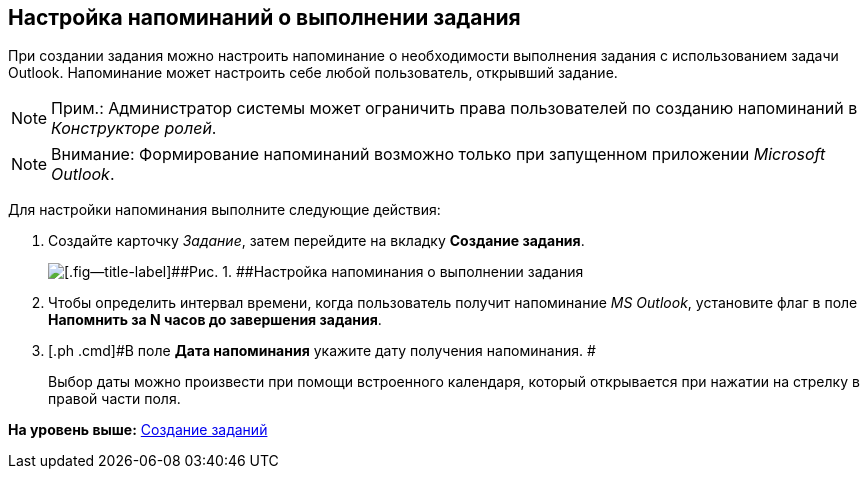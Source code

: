[[ariaid-title1]]
== Настройка напоминаний о выполнении задания

При создании задания можно настроить напоминание о необходимости выполнения задания с использованием задачи Outlook. Напоминание может настроить себе любой пользователь, открывший задание.

[NOTE]
====
[.note__title]#Прим.:# Администратор системы может ограничить права пользователей по созданию напоминаний в [.dfn .term]_Конструкторе ролей_.
====

[NOTE]
====
[.note__title]#Внимание:# Формирование напоминаний возможно только при запущенном приложении [.dfn .term]_Microsoft Outlook_.
====

Для настройки напоминания выполните следующие действия:

[[task_xlh_mvn_24__steps_bgg_2n4_24]]
. [.ph .cmd]#Создайте карточку [.dfn .term]_Задание_, затем перейдите на вкладку [.keyword]*Создание задания*.#
+
image::img/Tcard_tab_create_author_remind.png[[.fig--title-label]##Рис. 1. ##Настройка напоминания о выполнении задания]
. [.ph .cmd]#Чтобы определить интервал времени, когда пользователь получит напоминание [.dfn .term]_MS Outlook_, установите флаг в поле [.keyword]*Напомнить за N часов до завершения задания*.#
. [.ph .cmd]#В поле [.keyword]*Дата напоминания* укажите дату получения напоминания. #
+
Выбор даты можно произвести при помощи встроенного календаря, который открывается при нажатии на стрелку в правой части поля.

*На уровень выше:* xref:../topics/task_Task_Creation.adoc[Создание заданий]
